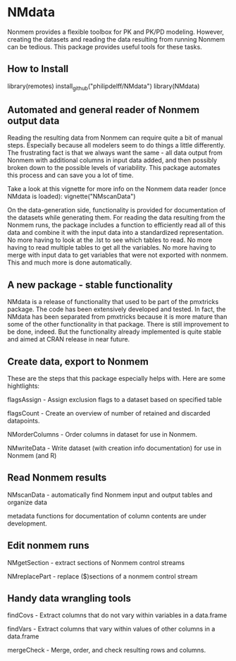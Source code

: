 * NMdata
Nonmem provides a flexible toolbox for PK and PK/PD modeling. However,
creating the datasets and reading the data resulting from running
Nonmem can be tedious. This package provides useful tools for these
tasks. 

** How to Install
library(remotes)
install_github("philipdelff/NMdata")
library(NMdata)

** Automated and general reader of Nonmem output data
Reading the resulting data from Nonmem can require quite a bit of
manual steps. Especially because all modelers seem to do
things a little differently. The frustrating fact is that we always
want the same - all data output from Nonmem with additional columns in
input data added, and then possibly broken down to the possible levels
of variability. This package automates this process and can save you a
lot of time. 

Take a look at this vignette for more info on the Nonmem data reader
(once NMdata is loaded):
vignette("NMscanData")

On the data-generation side, functionality is provided for
documentation of the datasets while generating them. For reading the
data resulting from the Nonmem runs, the package includes a function
to efficiently read all of this data and combine it with the input
data into a standardized representation. No more having to look at the
.lst to see which tables to read. No more having to read multiple
tables to get all the variables. No more having to merge with input
data to get variables that were not exported with nonmem. This and
much more is done automatically.

** A new package - stable functionality
NMdata is a release of functionality that used to be part of the
pmxtricks package. The code has been extensively developed and
tested. In fact, the NMdata has been separated from pmxtricks because
it is more mature than some of the other functionality in that
package. There is still improvement to be done, indeed. But the
functionality already implemented is quite stable and aimed at CRAN
release in near future.

** Create data, export to Nonmem
These are the steps that this package especially helps with. Here are some hightlights:

flagsAssign - Assign exclusion flags to a dataset based on specified table

flagsCount - Create an overview of number of retained and discarded datapoints.

NMorderColumns - Order columns in dataset for use in Nonmem.

NMwriteData - Write dataset (with creation info documentation) for use in Nonmem (and R)

** Read Nonmem results
NMscanData - automatically find Nonmem input and output tables and organize data

metadata functions for documentation of column contents are under development.

** Edit nonmem runs
NMgetSection - extract sections of Nonmem control streams

NMreplacePart - replace ($)sections of a nonmem control stream

** Handy data wrangling tools
findCovs - Extract columns that do not vary within variables in a data.frame

findVars - Extract columns that vary within values of other columns in a data.frame

mergeCheck - Merge, order, and check resulting rows and columns.
